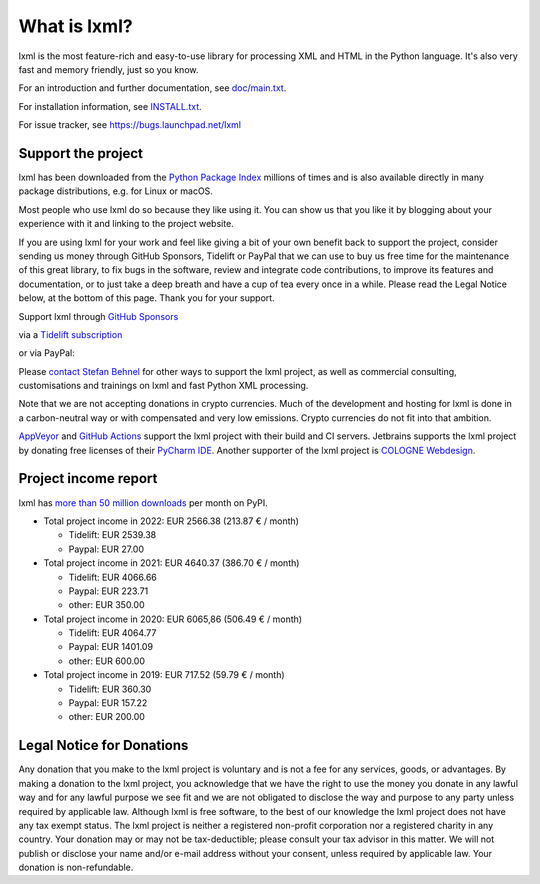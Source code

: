 What is lxml?
=============

lxml is the most feature-rich and easy-to-use library for processing XML and HTML in the Python language.
It's also very fast and memory friendly, just so you know.

For an introduction and further documentation, see `doc/main.txt`_.

For installation information, see `INSTALL.txt`_.

For issue tracker, see https://bugs.launchpad.net/lxml

Support the project
-------------------

lxml has been downloaded from the `Python Package Index`_
millions of times and is also available directly in many package
distributions, e.g. for Linux or macOS.

.. _`Python Package Index`: https://pypi.python.org/pypi/lxml

Most people who use lxml do so because they like using it.
You can show us that you like it by blogging about your experience
with it and linking to the project website.

If you are using lxml for your work and feel like giving a bit of
your own benefit back to support the project, consider sending us
money through GitHub Sponsors, Tidelift or PayPal that we can use
to buy us free time for the maintenance of this great library, to
fix bugs in the software, review and integrate code contributions,
to improve its features and documentation, or to just take a deep
breath and have a cup of tea every once in a while.
Please read the Legal Notice below, at the bottom of this page.
Thank you for your support.

.. class:: center

  Support lxml through `GitHub Sponsors <https://github.com/users/scoder/sponsorship>`_

  via a `Tidelift subscription <https://tidelift.com/subscription/pkg/pypi-lxml>`_

  or via PayPal:

  |Donate|_

.. _`Donate`: https://www.paypal.com/cgi-bin/webscr?cmd=_s-xclick&hosted_button_id=R56JE3VCPDA9N

Please `contact Stefan Behnel <http://consulting.behnel.de/>`_
for other ways to support the lxml project,
as well as commercial consulting, customisations and trainings on lxml and
fast Python XML processing.

Note that we are not accepting donations in crypto currencies.
Much of the development and hosting for lxml is done in a carbon-neutral way
or with compensated and very low emissions.
Crypto currencies do not fit into that ambition.

.. |Donate| image:: https://lxml.de/paypal_btn_donateCC_LG.png
            :width: 160
            :height: 47
            :alt: Donate to the lxml project

.. _`doc/main.txt`: https://github.com/lxml/lxml/blob/master/doc/main.txt
.. _`INSTALL.txt`: http://lxml.de/installation.html

`AppVeyor <https://www.appveyor.com/>`_ and `GitHub Actions <https://docs.github.com/en/actions>`_
support the lxml project with their build and CI servers.
Jetbrains supports the lxml project by donating free licenses of their
`PyCharm IDE <https://www.jetbrains.com/pycharm/>`_.
Another supporter of the lxml project is
`COLOGNE Webdesign <https://www.colognewebdesign.de/>`_.


Project income report
---------------------

lxml has `more than 50 million downloads <https://pypistats.org/packages/lxml>`_
per month on PyPI.

* Total project income in 2022: EUR 2566.38  (213.87 € / month)

  - Tidelift: EUR 2539.38
  - Paypal: EUR 27.00

* Total project income in 2021: EUR 4640.37  (386.70 € / month)

  - Tidelift: EUR 4066.66
  - Paypal: EUR 223.71
  - other: EUR 350.00

* Total project income in 2020: EUR 6065,86  (506.49 € / month)

  - Tidelift: EUR 4064.77
  - Paypal: EUR 1401.09
  - other: EUR 600.00

* Total project income in 2019: EUR 717.52  (59.79 € / month)

  - Tidelift: EUR 360.30
  - Paypal: EUR 157.22
  - other: EUR 200.00


Legal Notice for Donations
--------------------------

Any donation that you make to the lxml project is voluntary and
is not a fee for any services, goods, or advantages.  By making
a donation to the lxml project, you acknowledge that we have the
right to use the money you donate in any lawful way and for any
lawful purpose we see fit and we are not obligated to disclose
the way and purpose to any party unless required by applicable
law.  Although lxml is free software, to the best of our knowledge
the lxml project does not have any tax exempt status.  The lxml
project is neither a registered non-profit corporation nor a
registered charity in any country.  Your donation may or may not
be tax-deductible; please consult your tax advisor in this matter.
We will not publish or disclose your name and/or e-mail address
without your consent, unless required by applicable law.  Your
donation is non-refundable.
